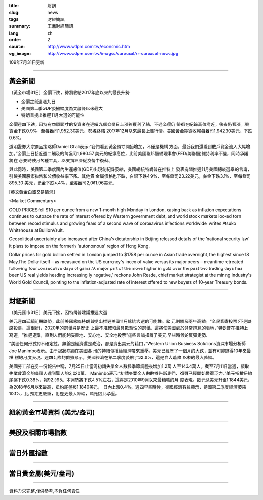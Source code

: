 :title: 財訊
:slug: news
:tags: 財經簡訊
:summary: 王鼎財經簡訊
:lang: zh
:order: 2
:source: http://www.wdpm.com.tw/economic.htm
:og_image: http://www.wdpm.com.tw/images/carousel/rr-carousel-news.jpg

109年7月31日更新

----

黃金新聞
++++++++

〔黃金市場31日〕金價下跌，勢將終結2017年底以來的最長升勢

* 金價之前連漲九日
* 美國第二季GDP萎縮幅度為大蕭條以來最大
* 特朗普提出推遲11月大選的可能性

金價週四下跌，因持有空頭頭寸的投資者在連續九個交易日上漲後獲利了結，不過金價仍
徘徊在紀錄高位附近，後市仍看漲。現貨金下跌0.9%，至每盎司1,952.30美元，勢將終結
2017年12月以來最長上漲行情。美國黃金期貨收報每盎司1,942.30美元，下跌0.6%。

道明證券大宗商品策略師Daniel Ghali表示:“我們看到黃金頭寸開始增加，不僅是機構
方面，最近我們還看到散戶資金流入大幅增加。”金價上日接近週二觸及的每盎司1,980.57
美元的紀錄高位，此前美國聯邦儲備理事會(FED/美聯儲)維持利率不變，同時承諾將在
必要時使用各種工具，以支撐經濟從疫情中復蘇。

與此同時，美國第二季度國內生產總值(GDP)出現創紀錄萎縮，美國總統特朗普在推特上
發表有關推遲11月美國總統選舉的言論，引髮美國股市拋售和公債收益率下降。其他貴
金屬價格也下跌，白銀下跌4.9%，至每盎司23.22美元，鉑金下跌3.1%，至每盎司895.20
美元，鈀金下跌4.4%，至每盎司2,061.96美元。






[英文黃金白銀交易情況]

<Market Commentary>

GOLD PRICES fell $10 per ounce from a new 1-month high Monday in London, easing
back as inflation expectations continues to outpace the rate of interest offered
by Western government debt, and world stock markets looked torn between record
stimulus and growing fears of a second wave of coronavirus infections worldwide,
writes Atsuko Whitehouse at BullionVault.
 
Geopolitical uncertainty also increased after China's dictatorship in Beijing 
released details of the 'national security law' it plans to impose on the 
formerly 'autonomous' region of Hong Kong.
 
Dollar prices for gold bullion settled in London jumped to $1758 per ounce in 
Asian trade overnight, the highest since 18 May.The Dollar itself – as measured
on the US currency's index of value versus its major peers – meantime retreated
following four consecutive days of gains."A major part of the move higher in 
gold over the past two trading days has been US real yields heading increasing
ly negative," reckons John Reade, chief market strategist at the mining 
industry's World Gold Council, pointing to the inflation-adjusted rate of 
interest offered to new buyers of 10-year Treasury bonds.

----

財經新聞
++++++++

〔美元匯市31日〕美元下挫，因特朗普建議推遲大選

美元週四延續近期跌勢，此前美國總統特朗普提出推遲美國11月總統大選的可能性。歐
元則觸及兩年高點。“全民郵寄投票(不是缺席投票，這很好)，2020年的選舉將是歷史
上最不准確和最具欺騙性的選舉。這將使美國處於非常尷尬的境地，”特朗普在推特上
寫道，“推遲選舉，直到人們能夠妥善地、安心地、安全地投票”這些言論扭轉了美元
早些時候的反彈走勢。

“美國任何形式的不確定性，無論是經濟還是政治，都是賣出美元的藉口，”Western 
Union Business Solutions資深市場分析師Joe Manimbo表示。由于冠狀病毒在美國各
州的持續傳播給經濟帶來重壓，美元已經歷了一個月的大跌，並有可能錄得10年來最糟
糕的月度表現。週四公佈的數據顯示，美國經濟在第二季度萎縮了32.9%，這是自大蕭條
以來的最大降幅。

美國勞工部在另一份報告中稱，7月25日止當周初請失業金人數經季節調整後增加1.2萬
人至143.4萬人。截至7月11日當週，領取失業救濟金的美國人達到驚人的3,020萬。
Manimbo表示:“初請失業金人數數據告訴我們，復甦已經開始變得乏力。”美元指數紐約
尾盤下跌0.38%，報92.995。本月勢將下跌4.5%左右，這將是2010年9月以來最糟糕的月
度表現。歐元兌美元升至1.1844美元，為2018年6月以來最高，紐約尾盤報1.1840美元，
日內上漲0.4%。週四早些時候，德國經濟數據顯示，德國第二季度經濟萎縮10.1%，比
預期更嚴重，創歷史最大降幅，歐元因此承壓。





----

紐約黃金市場資料 (美元/盎司)
++++++++++++++++++++++++++++

.. raw:: html

  <A HREF="http://www.kitco.com/connecting.html">
  <IMG SRC="http://www.kitconet.com/images/quotes_4b2.gif" BORDER="0" ALT="[Most Recent Quotes from www.kitco.com]">
  </A>

----

美股及相關市場指數
++++++++++++++++++

.. raw:: html

  <!-- TradingView Widget BEGIN -->
  <div class="tradingview-widget-container">
    <div class="tradingview-widget-container__widget"></div>
    <div class="tradingview-widget-copyright"><a href="https://tw.tradingview.com/markets/indices/" rel="noopener" target="_blank"><span class="blue-text">指數行情</span></a>由TradingView提供</div>
    <script type="text/javascript" src="https://s3.tradingview.com/external-embedding/embed-widget-market-quotes.js" async>
    {
    "title": "指數",
    "width": 770,
    "height": 450,
    "locale": "zh_TW",
    "symbolsGroups": [
      {
        "name": "美國和加拿大",
        "symbols": [
          {
            "name": "FOREXCOM:SPXUSD",
            "displayName": "標準普爾500"
          },
          {
            "name": "FOREXCOM:NSXUSD",
            "displayName": "納斯達克100指數"
          },
          {
            "name": "CME_MINI:ES1!",
            "displayName": "E-迷你 標普指數期貨"
          },
          {
            "name": "INDEX:DXY",
            "displayName": "美元指數"
          },
          {
            "name": "FOREXCOM:DJI",
            "displayName": "道瓊斯 30"
          }
        ]
      },
      {
        "name": "歐洲",
        "symbols": [
          {
            "name": "INDEX:SX5E",
            "displayName": "歐元藍籌50"
          },
          {
            "name": "FOREXCOM:UKXGBP",
            "displayName": "富時100"
          },
          {
            "name": "INDEX:DEU30",
            "displayName": "德國DAX指數"
          },
          {
            "name": "INDEX:CAC40",
            "displayName": "法國 CAC 40 指數"
          },
          {
            "name": "INDEX:SMI"
          }
        ]
      },
      {
        "name": "亞太",
        "symbols": [
          {
            "name": "INDEX:NKY",
            "displayName": "日經225"
          },
          {
            "name": "INDEX:HSI",
            "displayName": "恆生"
          },
          {
            "name": "BSE:SENSEX",
            "displayName": "印度孟買指數"
          },
          {
            "name": "BSE:BSE500"
          },
          {
            "name": "INDEX:KSIC",
            "displayName": "韓國Kospi綜合指數"
          }
        ]
      }
    ],
    "colorTheme": "light"
  }
    </script>
  </div>
  <!-- TradingView Widget END -->

----

當日外匯指數
++++++++++++

.. raw:: html

  <!-- TradingView Widget BEGIN -->
  <div class="tradingview-widget-container">
    <div class="tradingview-widget-container__widget"></div>
    <div class="tradingview-widget-copyright"><a href="https://tw.tradingview.com/markets/currencies/forex-cross-rates/" rel="noopener" target="_blank"><span class="blue-text">外匯匯率</span></a>由TradingView提供</div>
    <script type="text/javascript" src="https://s3.tradingview.com/external-embedding/embed-widget-forex-cross-rates.js" async>
    {
    "width": "100%",
    "height": "100%",
    "currencies": [
      "EUR",
      "USD",
      "JPY",
      "GBP",
      "CNY",
      "TWD"
    ],
    "isTransparent": false,
    "colorTheme": "light",
    "locale": "zh_TW"
  }
    </script>
  </div>
  <!-- TradingView Widget END -->

----

當日貴金屬(美元/盎司)
+++++++++++++++++++++

.. raw:: html 

  <A HREF="http://www.kitco.com/connecting.html">
  <IMG SRC="http://www.kitconet.com/images/quotes_7a.gif" BORDER="0" ALT="[Most Recent Quotes from www.kitco.com]">
  </A>

----

資料力求完整,僅供參考,不負任何責任
